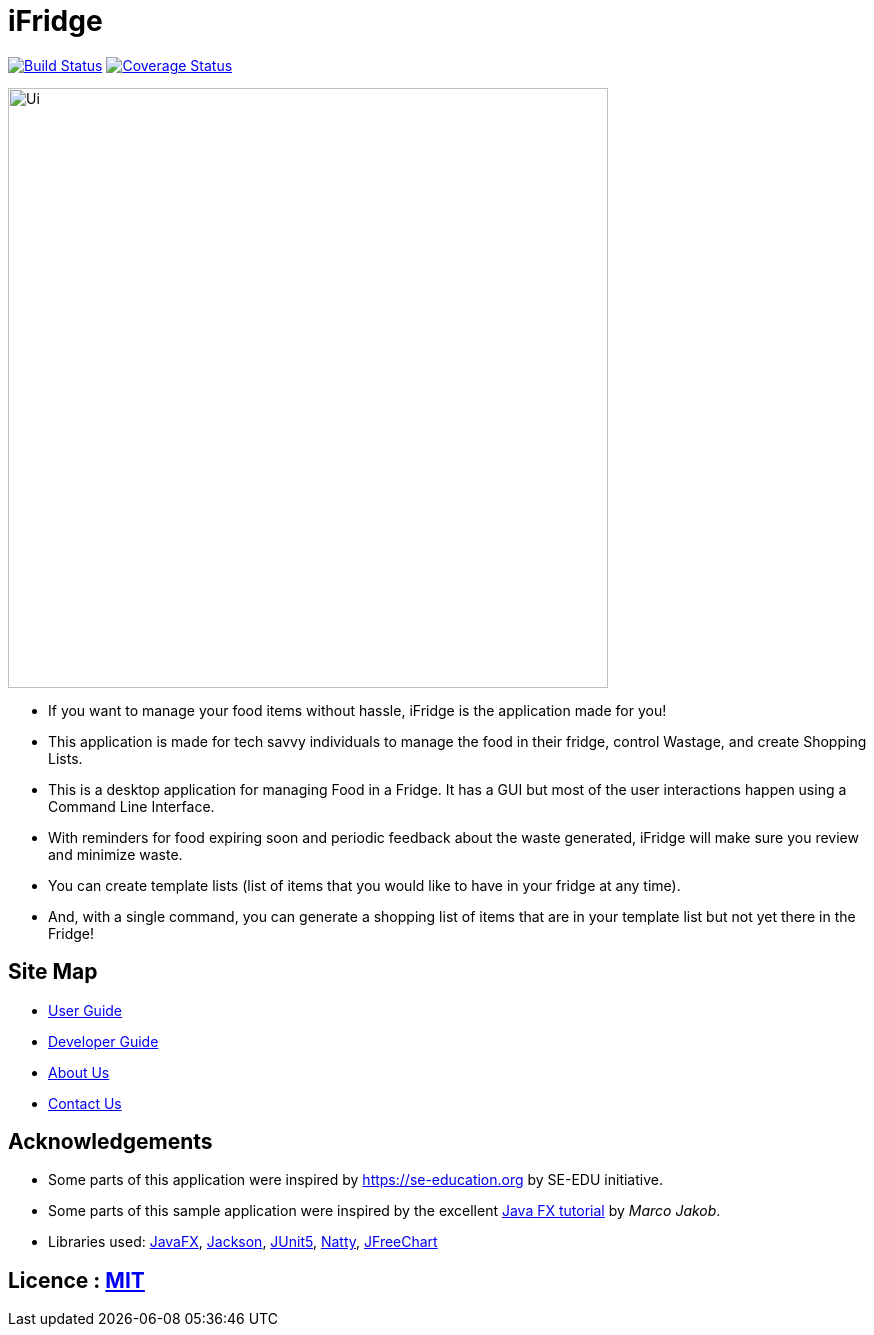 = iFridge
ifdef::env-github,env-browser[:relfileprefix: docs/]

image:https://travis-ci.org/AY1920S1-CS2103-F10-2/main.svg?branch=master["Build Status", link="https://travis-ci.org/AY1920S1-CS2103-F10-2/main"]
https://coveralls.io/github/AY1920S1-CS2103-F10-2/main?branch=master[image:https://coveralls.io/repos/github/AY1920S1-CS2103-F10-2/main/badge.svg?branch=master[Coverage Status]]

ifdef::env-github[]
image::docs/images/Ui.png[width="600"]
endif::[]

ifndef::env-github[]
image::docs/images/Ui.png[width="600"]
endif::[]

* If you want to manage your food items without hassle, iFridge is the application made for you!
* This application is made for tech savvy individuals to manage the food in their fridge, control Wastage, and create Shopping Lists.
* This is a desktop application for managing Food in a Fridge. It has a GUI but most of the user interactions happen using a Command Line Interface.
* With reminders for food expiring soon and periodic feedback about the waste generated, iFridge will make sure you review and minimize waste.
* You can create template lists (list of items that you would like to have in your fridge at any time).
* And, with a single command, you can generate a shopping list of items that are in your template list but not yet there in the Fridge!

== Site Map

* <<UserGuide#, User Guide>>
* <<DeveloperGuide#, Developer Guide>>
* <<AboutUs#, About Us>>
* <<ContactUs#, Contact Us>>

== Acknowledgements

* Some parts of this application were inspired by https://se-education.org by SE-EDU initiative.
* Some parts of this sample application were inspired by the excellent http://code.makery.ch/library/javafx-8-tutorial/[Java FX tutorial] by
_Marco Jakob_.
* Libraries used: https://openjfx.io/[JavaFX], https://github.com/FasterXML/jackson[Jackson], https://github.com/junit-team/junit5[JUnit5], http://natty.joestelmach.com/[Natty], http://www.jfree.org/jfreechart/[JFreeChart]

== Licence : link:LICENSE[MIT]
